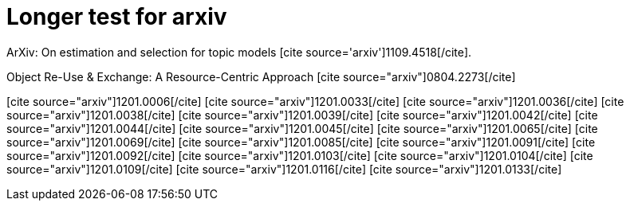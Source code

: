 Longer test for arxiv
====================
:blogpost-status: published
:blogpost-categories: kcite


ArXiv: On estimation and selection for topic models pass:[[cite
source='arxiv'\]1109.4518[/cite\]].

Object Re-Use &amp; Exchange: A Resource-Centric Approach
pass:[[cite source="arxiv"\]0804.2273[/cite\]]

pass:[[cite source="arxiv"\]1201.0006[/cite\]]
pass:[[cite source="arxiv"\]1201.0033[/cite\]]
pass:[[cite source="arxiv"\]1201.0036[/cite\]]
pass:[[cite source="arxiv"\]1201.0038[/cite\]]
pass:[[cite source="arxiv"\]1201.0039[/cite\]]
pass:[[cite source="arxiv"\]1201.0042[/cite\]]
pass:[[cite source="arxiv"\]1201.0044[/cite\]]
pass:[[cite source="arxiv"\]1201.0045[/cite\]]
pass:[[cite source="arxiv"\]1201.0065[/cite\]]
pass:[[cite source="arxiv"\]1201.0069[/cite\]]
pass:[[cite source="arxiv"\]1201.0085[/cite\]]
pass:[[cite source="arxiv"\]1201.0091[/cite\]]
pass:[[cite source="arxiv"\]1201.0092[/cite\]]
pass:[[cite source="arxiv"\]1201.0103[/cite\]]
pass:[[cite source="arxiv"\]1201.0104[/cite\]]
pass:[[cite source="arxiv"\]1201.0109[/cite\]]
pass:[[cite source="arxiv"\]1201.0116[/cite\]]
pass:[[cite source="arxiv"\]1201.0133[/cite\]]
